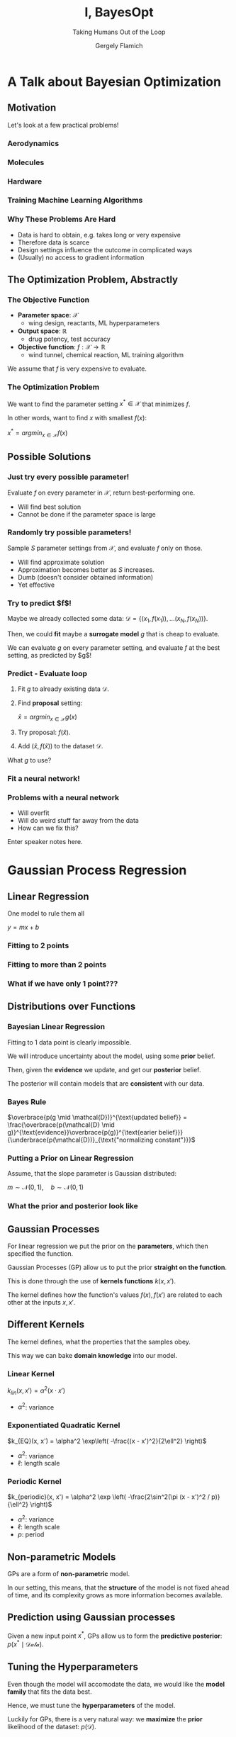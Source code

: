 #+TITLE: I, BayesOpt
#+SUBTITLE: Taking Humans Out of the Loop
#+AUTHOR: Gergely Flamich

#+REVEAL_ROOT: file:///Users/gergelyflamich/Documents/PhD/presentations/TMX_2021_BayesOpt/reveal.js-master
#+OPTIONS: reveal_title_slide:"<h1>%t</h1><h2>%s</h2></br><h4>%a</h4>"
#+OPTIONS: toc:nil
#+REVEAL_INIT_OPTIONS: slideNumber:'c/t'

* A Talk about Bayesian Optimization
** Motivation
   Let's look at a few practical problems!
*** Aerodynamics
#+ATTR_REVEAL: :frag (appear) 
   [[./img/wing_params.png]]
   
#+ATTR_REVEAL: :frag (appear) 
   [[./img/banana_cars.png]]

*** Molecules
#+ATTR_REVEAL: :frag (appear) 
  [[./img/drug_disc.png]]

*** Hardware
#+ATTR_REVEAL: :frag (appear) 
  [[./img/raspi.jpg]]

*** Training Machine Learning Algorithms
#+ATTR_REVEAL: :frag (appear) 
  [[./img/neural_network.png]]

*** Why These Problems Are Hard
#+ATTR_REVEAL: :frag (appear) 
    - Data is hard to obtain, e.g. takes long or very expensive
    - Therefore data is scarce
    - Design settings influence the outcome in complicated ways
    - (Usually) no access to gradient information
      
** The Optimization Problem, Abstractly
*** The Objective Function
    
#+ATTR_REVEAL: :frag (appear) 
    - *Parameter space*: $\mathcal{X}$
      * wing design, reactants, ML hyperparameters
    - *Output space*: $\mathbb{R}$
      * drug potency, test accuracy
    - *Objective function*: $f: \mathcal{X} \rightarrow \mathbb{R}$
      * wind tunnel, chemical reaction, ML training algorithm

#+ATTR_REVEAL: :frag (appear) 
    We assume that $f$ is very expensive to evaluate.

*** The Optimization Problem
    We want to find the parameter setting $x^* \in \mathcal{X}$ that minimizes $f$.
    
    In other words, want to find $x$ with smallest $f(x)$:
    
    $x^* = argmin_{x\in\mathcal{X}} f(x)$
    
 
** Possible Solutions
*** Just try every possible parameter!
    Evaluate $f$ on every parameter in $\mathcal{X}$, return best-performing one.
#+ATTR_REVEAL: :frag (appear) 
    - Will find best solution
    - Cannot be done if the parameter space is large

*** Randomly try possible parameters!
    Sample $S$ parameter settings from $\mathcal{X}$, and evaluate $f$ only on those.
    
#+ATTR_REVEAL: :frag (appear) 
    - Will find approximate solution
    - Approximation becomes better as $S$ increases.
    - Dumb (doesn't consider obtained information)
    - Yet effective

*** Try to predict $f$!
#+ATTR_REVEAL: :frag (appear) 
    Maybe we already collected some data: $\mathcal{D} = \{(x_1, f(x_1)), ... (x_N, f(x_N)) \}$.

#+ATTR_REVEAL: :frag (appear) 
    Then, we could *fit* maybe a *surrogate model* $g$ that is cheap to evaluate.

#+ATTR_REVEAL: :frag (appear) 
    We can evaluate $g$ on every parameter setting, and evaluate $f$ at the best setting, as predicted by $g$!

*** Predict - Evaluate loop
#+ATTR_REVEAL: :frag (appear) 
    1. Fit $g$ to already existing data $\mathcal{D}$.
    2. Find *proposal* setting:
       
       $\hat{x} = argmin_{x \in \mathcal{X}} g(x)$
    4. Try proposal: $f(\hat{x})$.
    5. Add $(\hat{x}, f(\hat{x}))$ to the dataset $\mathcal{D}$.
       
#+ATTR_REVEAL: :frag (appear) 
    What $g$ to use?

*** Fit a neural network! 
    [[./img/stack_more_layers.png]]

*** Problems with a neural network
    [[./img/nn_fit_to_little_data.png]]
    
#+ATTR_REVEAL: :frag (appear) 
    - Will overfit
    - Will do weird stuff far away from the data
    - How can we fix this?
    
#+BEGIN_NOTES
  Enter speaker notes here.
#+END_NOTES
    
* Gaussian Process Regression
** Linear Regression
   One model to rule them all
   
   $y = mx + b$

*** Fitting to 2 points
    [[./img/two_point_lin_fit.png]]

*** Fitting to more than 2 points
    [[./img/lin_fit.png]]

*** What if we have only 1 point???
   
** Distributions over Functions

*** Bayesian Linear Regression
#+ATTR_REVEAL: :frag (appear) 
    Fitting to 1 data point is clearly impossible.

#+ATTR_REVEAL: :frag (appear) 
    We will introduce uncertainty about the model, using some *prior* belief.

#+ATTR_REVEAL: :frag (appear) 
    Then, given the *evidence* we update, and get our *posterior* belief.

#+ATTR_REVEAL: :frag (appear) 
    The posterior will contain models that are *consistent* with our data.
    
*** Bayes Rule
   $\overbrace{p(g \mid \mathcal{D})}^{\text{updated belief}} = \frac{\overbrace{p(\mathcal{D} \mid g)}^{\text{evidence}}\overbrace{p(g)}^{\text{earier belief}}}{\underbrace{p(\mathcal{D})}_{\text{"normalizing constant"}}}$

*** Putting a Prior on Linear Regression
    Assume, that the slope parameter is Gaussian distributed:
    
    $m \sim \mathcal{N}(0, 1), \quad b \sim \mathcal{N}(0, 1)$

*** What the prior and posterior look like
#+ATTR_REVEAL: :frag (appear) 
    [[./img/bayes_lin_prior.png]]

#+ATTR_REVEAL: :frag (appear) 
    [[./img/bayes_lin_post.png]]

** Gaussian Processes
#+ATTR_REVEAL: :frag (appear) 
   For linear regression we put the prior on the *parameters*, which then specified the function.

#+ATTR_REVEAL: :frag (appear) 
   Gaussian Processes (GP) allow us to put the prior *straight on the function*.
   
#+ATTR_REVEAL: :frag (appear) 
   This is done through the use of *kernels functions* $k(x, x')$.

#+ATTR_REVEAL: :frag (appear) 
   The kernel defines how the function's values $f(x), f(x')$ are related to each other at the inputs $x, x'$.
   
** Different Kernels
#+ATTR_REVEAL: :frag (appear) 
   The kernel defines, what the properties that the samples obey. 

#+ATTR_REVEAL: :frag (appear) 
   This way we can bake *domain knowledge* into our model.

*** Linear Kernel
   $k_{lin}(x, x') = \alpha^2 (x \cdot x')$

   - $\alpha^2$: variance
   
#+ATTR_REVEAL: :frag (appear) 
    [[./img/bayes_lin_prior.png]]

*** Exponentiated Quadratic Kernel
    $k_{EQ}(x, x') = \alpha^2 \exp\left( -\frac{(x - x')^2}{2\ell^2} \right)$
    
   - $\alpha^2$: variance
   - $\ell$: length scale
    
#+ATTR_REVEAL: :frag (appear) 
    [[./img/rbf_prior.png]]
 
*** Periodic Kernel
    $k_{periodic}(x, x') = \alpha^2 \exp \left( -\frac{2\sin^2(\pi (x - x')^2 / p)}{\ell^2} \right)$

   - $\alpha^2$: variance
   - $\ell$: length scale
   - $p$: period

#+ATTR_REVEAL: :frag (appear) 
   [[./img/periodic_prior.png]]
 
** Non-parametric Models
#+ATTR_REVEAL: :frag (appear) 
   GPs are a form of *non-parametric* model.

#+ATTR_REVEAL: :frag (appear) 
   In our setting, this means, that the *structure* of the model is not fixed ahead of time, and its complexity grows as more information becomes available.

** Prediction using Gaussian processes
   Given a new input point $x^*$, GPs allow us to form the *predictive posterior*: $p(x^* \mid \mathcal{Data})$.
   [[./img/post_rbf_gp.png]]
    
** Tuning the Hyperparameters
#+ATTR_REVEAL: :frag (appear) 
   Even though the model will accomodate the data, we would like the *model family* that fits the data best.

#+ATTR_REVEAL: :frag (appear) 
   Hence, we must tune the *hyperparameters* of the model.

#+ATTR_REVEAL: :frag (appear) 
   Luckily for GPs, there is a very natural way: we *maximize* the *prior* likelihood of the dataset:
   $p(\mathcal{D})$.

*** Small example
    [[./img/pre-vs-post-optim.png]]
   
** Advantages of Gaussian Processes
#+ATTR_REVEAL: :frag (appear) 
   - Interpretable
   - Very sample-efficient
   - Very flexible
   - Strong mathematical maturity
     
** Drawbacks of Gaussian Processes
#+ATTR_REVEAL: :frag (appear) 
   - Both training and prediction grow as $\mathcal{O}(N^3)$, where $N$ is the size of the dataset.
   - Hard to do multi-output prediction (though not impossible)
   - Finding the right kernel can be tricky for more complicated problems, especially in high dimensions

* Bayesian Optimization
** The Optimization Problem, Revisited
#+ATTR_REVEAL: :frag (appear) 
   - We wish to minimize the objective function $f$.
   - Want to incorporate already collected information: $\mathcal{D} = \{(x_1, f(x_1)), ... (x_N, f(x_N)) \}$.
   - Want to use a sample-efficient surrogate model
   - GPs are a perfect match!

** The final ingredient: Acquisition functions
#+ATTR_REVEAL: :frag (appear) 
   *Acquisition functions* tell us potentially how good a solution is.

#+ATTR_REVEAL: :frag (appear) 
   For us, acquistion functions will be the means through which we can *incorporate uncertainty* into the selection.

*** The upper confidence bound
   We will use the *upper confidence bound*:

   $\alpha(x) = \mu(x) + 2\sigma(x)$

   where $\mu(x)$ is the *predictive mean* of the GP and $\sigma(x)$ is the *predictive standard deviation*.
   
** Predict - Evaluate loop, Revisited
   We pick our surrogate model to be a GP.

   Then, the optimization loop becomes:
#+ATTR_REVEAL: :frag (appear) 
    1. Fit the GP to already existing data $\mathcal{D}$.
    2. Find *proposal* setting:
       
       $\hat{x} = argmin_{x \in \mathcal{X}} \alpha(x)$
    3. Try proposal: $f(\hat{x})$.
    4. Add $(\hat{x}, f(\hat{x}))$ to the dataset $\mathcal{D}$.
    5. Repeat until satisfaction.

** A Toy Example
   We are going to optimize the toy function

   $f(x) = \frac{sin(x)}{x} + \frac{1}{2}\left(x - \frac{1}{2}\right)^2$

*** Toy Example
    [[./img/toy_example/gp_manual_0.png]]
*** Toy Example
    [[./img/toy_example/gp_manual_1.png]]
*** Toy Example
    [[./img/toy_example/gp_manual_2.png]]
*** Toy Example
    [[./img/toy_example/gp_manual_3.png]]
*** Toy Example
    [[./img/toy_example/gp_manual_4.png]]

    
** A More Involved Example
* References
** References I
  - https://www.theguardian.com/society/2020/feb/20/antibiotic-that-kills-drug-resistant-bacteria-discovered-through-ai
  - https://en.wikipedia.org/wiki/Raspberry_Pi
  - Gaier, Adam, Alexander Asteroth, and Jean-Baptiste Mouret. "Aerodynamic design exploration through surrogate-assisted illumination." 18th AIAA/ISSMO Multidisciplinary Analysis and Optimization Conference. 2017.
** References II
  - Gómez-Bombarelli, Rafael, et al. "Automatic chemical design using a data-driven continuous representation of molecules." ACS central science 4.2 (2018): 268-276
  - Snoek, Jasper, Hugo Larochelle, and Ryan P. Adams. "Practical bayesian optimization of machine learning algorithms." arXiv preprint arXiv:1206.2944 (2012).
  - Shahriari, Bobak, et al. "Taking the human out of the loop: A review of Bayesian optimization." Proceedings of the IEEE 104.1 (2015): 148-175.
** References III
  - Srinivas, Niranjan, et al. "Gaussian process optimization in the bandit setting: No regret and experimental design." arXiv preprint arXiv:0912.3995 (2009).
  - Garnett, Roman, Michael A. Osborne, and Stephen J. Roberts. "Bayesian optimization for sensor set selection." Proceedings of the 9th ACM/IEEE international conference on information processing in sensor networks. 2010.
